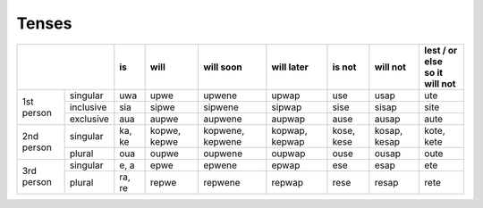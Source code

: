 Tenses
======

+------------------------+--------+--------------+------------------+----------------+------------+--------------+------------------+
|                        | is     | will         | will soon        | will later     | is not     | will not     | | lest / or else |
|                        |        |              |                  |                |            |              | | so it will not |
+============+===========+========+==============+==================+================+============+==============+==================+
| 1st person | singular  | uwa    | upwe         | upwene           | upwap          | use        | usap         | ute              |
|            +-----------+--------+--------------+------------------+----------------+------------+--------------+------------------+
|            | inclusive | sia    | sipwe        | sipwene          | sipwap         | sise       | sisap        | site             |
|            +-----------+--------+--------------+------------------+----------------+------------+--------------+------------------+
|            | exclusive | aua    | aupwe        | aupwene          | aupwap         | ause       | ausap        | aute             |
+------------+-----------+--------+--------------+------------------+----------------+------------+--------------+------------------+
| 2nd person | singular  | ka, ke | kopwe, kepwe | kopwene, kepwene | kopwap, kepwap | kose, kese | kosap, kesap | kote, kete       |
|            +-----------+--------+--------------+------------------+----------------+------------+--------------+------------------+
|            | plural    | oua    | oupwe        | oupwene          | oupwap         | ouse       | ousap        | oute             |
+------------+-----------+--------+--------------+------------------+----------------+------------+--------------+------------------+
| 3rd person | singular  | e, a   | epwe         | epwene           | epwap          | ese        | esap         | ete              |
|            +-----------+--------+--------------+------------------+----------------+------------+--------------+------------------+
|            | plural    | ra, re | repwe        | repwene          | repwap         | rese       | resap        | rete             |
+------------+-----------+--------+--------------+------------------+----------------+------------+--------------+------------------+
